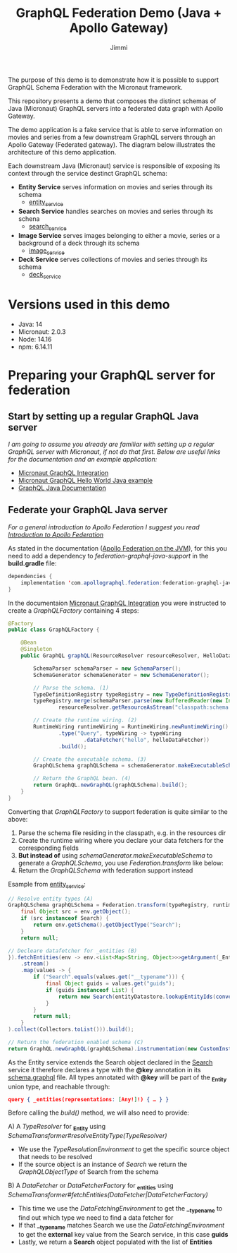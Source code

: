 #+title: GraphQL Federation Demo (Java + Apollo Gateway)
#+author: Jimmi

The purpose of this demo is to demonstrate how it is possible to support GraphQL Schema Federation with the Micronaut framework.

This repository presents a demo that composes the distinct schemas of Java (Micronaut) GraphQL servers into a federated data graph with Apollo Gateway.

The demo application is a fake service that is able to serve information on movies and series from a few downstream GraphQL servers through an Apollo Gateway (Federated gateway). 
The diagram below illustrates the architecture of this demo application.

Each downstream Java (Micronaut) service is responsible of exposing its context through the service destinct GraphQL schema:

- *Entity Service* serves information on movies and series through its schema
  - [[https://github.com/jimmikristensen/demo-graphql-java-with-apollo-federation/tree/main/entity_service][entity_service]]
- *Search Service* handles searches on movies and series through its schena
  - [[https://github.com/jimmikristensen/demo-graphql-java-with-apollo-federation/tree/main/search_service][search_service]]
- *Image Service* serves images belonging to either a movie, series or a background of a deck through its schema
  - [[https://github.com/jimmikristensen/demo-graphql-java-with-apollo-federation/tree/main/image_service][image_service]]
- *Deck Service* serves collections of movies and series through its schema
  - [[https://github.com/jimmikristensen/demo-graphql-java-with-apollo-federation/tree/main/deck_service][deck_service]]

[[https://raw.githubusercontent.com/jimmikristensen/demo-graphql-java-with-apollo-federation/main/Micronaut%20GraphQL%20Demo.jpeg]]

* Versions used in this demo

- Java: 14
- Micronaut: 2.0.3
- Node: 14.16
- npm: 6.14.11 

* Preparing your GraphQL server for federation

** Start by setting up a regular GraphQL Java server

/I am going to assume you already are familiar with setting up a regular GraphQL server with Micronaut, if not do that first.
Below are useful links for the documentation and an example application:/

- [[https://micronaut-projects.github.io/micronaut-graphql/snapshot/guide/index.html][Micronaut GraphQL Integration]]
- [[https://github.com/micronaut-projects/micronaut-graphql/tree/master/examples/hello-world-java][Micronaut GraphQL Hello World Java example]]
- [[https://www.graphql-java.com/documentation/v16/][GraphQL Java Documentation]]

** Federate your GraphQL Java server

/For a general introduction to Apollo Federation I suggest you read [[https://www.apollographql.com/docs/federation/][Introduction to Apollo Federation]]/

As stated in the documentation ([[https://github.com/apollographql/federation-jvm][Apollo Federation on the JVM]]), for this you need to add a dependency to /federation-graphql-java-support/ in the *build.gradle* file:

#+begin_src java
dependencies {
    implementation 'com.apollographql.federation:federation-graphql-java-support:<add_the_newest_version>'
}
#+end_src

In the documentaion [[https://micronaut-projects.github.io/micronaut-graphql/latest/guide/][Micronaut GraphQL Integration]] you were instructed to create a /GraphQLFactory/ containing 4 steps:

#+begin_src java
@Factory 
public class GraphQLFactory {

    @Bean
    @Singleton
    public GraphQL graphQL(ResourceResolver resourceResolver, HelloDataFetcher helloDataFetcher) {

        SchemaParser schemaParser = new SchemaParser();
        SchemaGenerator schemaGenerator = new SchemaGenerator();

        // Parse the schema. (1)
        TypeDefinitionRegistry typeRegistry = new TypeDefinitionRegistry();
        typeRegistry.merge(schemaParser.parse(new BufferedReader(new InputStreamReader(
                resourceResolver.getResourceAsStream("classpath:schema.graphqls").get()))));

        // Create the runtime wiring. (2)
        RuntimeWiring runtimeWiring = RuntimeWiring.newRuntimeWiring()
                .type("Query", typeWiring -> typeWiring
                        .dataFetcher("hello", helloDataFetcher))
                .build();

        // Create the executable schema. (3)
        GraphQLSchema graphQLSchema = schemaGenerator.makeExecutableSchema(typeRegistry, runtimeWiring);

        // Return the GraphQL bean. (4)
        return GraphQL.newGraphQL(graphQLSchema).build();
    }
}
#+end_src

Converting that /GraphQLFactory/ to support federation is quite similar to the above:

1) Parse the schema file residing in the classpath, e.g. in the resources dir
2) Create the runtime wiring where you declare your data fetchers for the corresponding fields
3) *But instead of* using /schemaGenerator.makeExecutableSchema/ to generate a /GraphQLSchema/, you use /Federation.transform/ like below:
4) Return the /GraphQLSchema/ with federation support instead

Esample from [[https://github.com/jimmikristensen/demo-graphql-java-with-apollo-federation/blob/main/entity_service/src/main/java/entity/GraphQLFactory.java][entity_service]]:

#+begin_src java
// Resolve entity types (A)
GraphQLSchema graphQLSchema = Federation.transform(typeRegistry, runtimeWiring).resolveEntityType(env -> {
    final Object src = env.getObject();
    if (src instanceof Search) {
        return env.getSchema().getObjectType("Search");
    }
    return null;

// Decleare datafetcher for _entities (B)
}).fetchEntities(env -> env.<List<Map<String, Object>>>getArgument(_Entity.argumentName)
    .stream()
    .map(values -> {
        if ("Search".equals(values.get("__typename"))) {
            final Object guids = values.get("guids");
            if (guids instanceof List) {
                return new Search(entityDatastore.lookupEntityIds(convertObjectToIntegerList(guids)));
            }
        }
        return null;
    }
).collect(Collectors.toList())).build();

// Return the federation enabled schema (C)
return GraphQL.newGraphQL(graphQLSchema).instrumentation(new CustomInstrumentation()).build();
#+end_src

As the Entity service extends the Search object declared in the [[https://github.com/jimmikristensen/demo-graphql-java-with-apollo-federation/blob/main/search_service/src/main/resources/schema.graphqls][Search]] service it therefore declares a type with the *@key* annotation in its [[https://github.com/jimmikristensen/demo-graphql-java-with-apollo-federation/blob/main/entity_service/src/main/resources/schema.graphqls][schema.graphql]] file.
All types annotated with *@key* will be part of the *_Entity* union type, and reachable through:

#+begin_src json
query { _entities(representations: [Any!]!) { … } }
#+end_src

Before calling the /build()/ method, we will also need to provide:

A) A /TypeResolver/ for *_Entity* using /SchemaTransformer#resolveEntityType(TypeResolver)/
   - We use the /TypeResolutionEnvironment/ to get the specific source object that needs to be resolved
   - If the source object is an instance of /Search/ we return the /GraphQLObjectType/ of Search from the schema
B) A /DataFetcher/ or /DataFetcherFactory/ for *_entities* using /SchemaTransformer#fetchEntities(DataFetcher|DataFetcherFactory)/
   - This time we use the /DataFetchingEnvironment/ to get the *__typename* to find out which type we need to find a data fetcher for
   - If that *__typename* matches Search we use the /DataFetchingEnvironment/ to get the *external* key value from the Search service, in this case *guids*
   - Lastly, we return a *Search* object populated with the list of *Entities*
